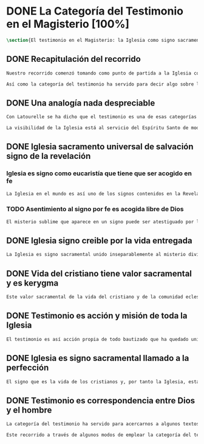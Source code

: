 #+PROPERTY: header-args:latex :tangle ../../tex/ch1/magisterium.tex
# ------------------------------------------------------------------------------------
# San Juan Pablo II, ruega por nosotros
* DONE La Categoría del Testimonio en el Magisterio [100%]
#+BEGIN_SRC latex
\section{El testimonio en el Magisterio: la Iglesia como signo sacramental}
#+END_SRC
** DONE Recapitulación del recorrido
   CLOSED: [2019-04-15 Mon 10:51]
#+BEGIN_SRC latex
Nuestro recorrido comenzó tomando como punto de partida a la Iglesia como signo visible. La vida de la comunidad eclesial, sus costumbres y actitudes, son presencia histórica y realidad perceptible. La Iglesia puede ser reconocida hoy actuando según su costumbre de reunirse en torno a la Palabra de Dios para celebrarla y conocer la verdad para su vida. Lo que se vive hoy y se ha transmitido en la tradición eclesial lo hemos valorado como perpetuación de la actividad de Cristo y de los apóstoles y, por tanto, como proyección del testimonio divino. En este sentido hemos considerado la presencia de la Revelación divina en el corazón y anuncio de la Iglesia como triple testimonio usando la expresión de Latourelle: \enquote*{palabra vivida en el Espíritu}. Esta reflexión describe la naturaleza de la Revelación como experiencia familiar en la vida de la Iglesia.

Así como la categoría del testimonio ha servido para decir algo sobre la Revelación en la Escritura, ahora se pretende decir algo sobre lo que la categoría del testimonio puede aportar para comprender la identidad de la Iglesia y su misión en el mundo y cómo ésta forma parte del dinamismo de la Revelación divina.
#+END_SRC
** DONE Una analogía nada despreciable
   CLOSED: [2019-04-15 Mon 10:51]
#+BEGIN_SRC latex
Con Latourelle se ha dicho que el testimonio es una de esas categorías que la Escritura emplea como analogía para introducirnos al misterio divino. El Concilio nos regala otra analogía que va de la mano con la categoría del testimonio en la comprensión de la Iglesia y su misión: \blockquote[][\,(LG 8)]{la sociedad provista de sus órganos jerárquicos y el Cuerpo místico de Cristo, la asamblea visible y la comunidad espiritual, la Iglesia terrestre y la Iglesia enriquecida con los bienes celestiales, no deben ser consideradas como dos cosas distintas, sino que más bien forman una realidad compleja que está integrada de un elemento humano y otro divino. Por eso se la compara, por una notable analogía, al misterio del Verbo encarnado, pues así como la naturaleza asumida sirve al Verbo divino como de instrumento vivo de salvación unido indisolublemente a Él, de modo semejante la articulación social de la Iglesia sirve al Espíritu Santo}.

La visibilidad de la Iglesia está al servicio del Espíritu Santo de modo que su naturaleza humana sirve a la presencia divina como instrumento vivo de salvación\footnote{Una discusión más amplia de esta analogía en: \cite[292-297]{ninot2009tf}}. La presencia de la articulación social de la Iglesia en el mundo actúa de manera análoga a la presencia de Cristo. De este modo \blockquote[{\cite[566]{ninot2009tf}}]{la eclesiología se resuelve en la Cristología y por eso el ``lugar'' de la Iglesia en el acto de creer será ``análogo'' al de Cristo}. Esta relación con Cristo y el Espíritu otorgan a la Iglesia un valor sacramental: \blockquote[][\,(LG 48)]{Porque Cristo, levantado sobre la tierra, atrajo hacia sí a todos (cf. Jn 12, 32 gr.); habiendo resucitado de entre los muertos (Rm 6, 9), envió sobre los discípulos a su Espíritu vivificador, y por Él hizo a su Cuerpo, que es la Iglesia, sacramento universal de salvación; estando sentado a la derecha del Padre, actúa sin cesar en el mundo para conducir a los hombres a la Iglesia y, por medio de ella, unirlos a sí más estrechamente y para hacerlos partícipes de su vida gloriosa alimentándolos con su cuerpo y sangre. Así que la restauración prometida que esperamos, ya comenzó en Cristo, es impulsada con la misión del Espíritu Santo y por Él continúa en la Iglesia, en la cual por la fe somos instruidos también acerca del sentido de nuestra vida temporal, mientras que con la esperanza de los bienes futuros llevamos a cabo la obra que el Padre nos encomendó en el mundo y labramos nuestra salvación (cf. Flp 2, 12)}. Esta Iglesia, que es sacramento, es mediación de la acción salvadora de Dios; comunica los dones de la gracia y manifiesta el misterio de Dios: \blockquote[][\,(GS 45)]{Todo el bien que el Pueblo de Dios puede dar a la familia humana al tiempo de su peregrinación en la tierra, deriva del hecho de que la Iglesia es ``sacramento universal de salvación'', que manifiesta y al mismo tiempo realiza el misterio del amor de Dios al hombre}.
#+END_SRC
** DONE Iglesia sacramento universal de salvación signo de la revelación
   CLOSED: [2019-04-15 Mon 10:51]
*** Iglesia es signo como eucaristía que tiene que ser acogido en fe
#+BEGIN_SRC latex
La Iglesia en el mundo es así uno de los signos contenidos en la Revelación que ayudan a la razón que busca la comprensión del misterio. El signo sacramental que es la Iglesia permite atestiguar desde la fe el misterio de Dios que en ella se expresa del mismo modo que ocurre con la Eucaristía o la presencia de Cristo encarnado: \blockquote[][\,(FR 13)]{Podemos fijarnos, en cierto modo, en el horizonte sacramental de la Revelación y, en particular, en el signo eucarístico donde la unidad inseparable entre la realidad y su significado permite captar la profundidad del misterio. Cristo en la Eucaristía está verdaderamente presente y vivo, y actúa con su Espíritu, pero como acertadamente decía Santo Tomás, <<lo que no comprendes y no ves, lo atestigua una fe viva, fuera de todo el orden de la naturaleza. Lo que aparece es un signo: esconde en el misterio realidades sublimes>>. A este respecto escribe el filósofo Pascal: <<Como Jesucristo permaneció desconocido entre los hombres, del mismo modo su verdad permanece, entre las opiniones comunes, sin diferencia exterior. Así queda la Eucaristía entre el pan común>>.}
#+END_SRC
*** TODO Asentimiento al signo por fe es acogida libre de Dios
#+BEGIN_SRC latex
El misterio sublime que aparece en un signo puede ser atestiguado por la fe viva. El asentimiento al signo sacramental por la fe supone el reconocimiento de que viene de Dios y por tanto es creer a quien es garante de su propia verdad. Este asentimiento implica a la persona por completo: \blockquote[][\,(ibíd.)]{Desde la fe el hombre da su asentimiento a ese testimonio divino. Ello quiere decir que reconoce plena e integralmente la verdad de lo revelado, porque Dios mismo es su garante. Esta verdad, ofrecida al hombre y que él no puede exigir, se inserta en el horizonte de la comunicación interpersonal e impulsa a la razón a abrirse a la misma y a acoger su sentido profundo. Por esto el acto con el que uno confía en Dios siempre ha sido considerado por la Iglesia como un momento de elección fundamental, en la cual está implicada toda la persona. Inteligencia y voluntad desarrollan al máximo su naturaleza espiritual para permitir que el sujeto cumpla un acto en el cual la libertad personal se vive de modo pleno}. La acogida del misterio divino comunicado en el signo sacramental es así un acto de libertad plena que no sólo permite reconocer el misterio de Dios, sino que nos desvela nuestra vocación de comunión con Él, que es nuestro sentido más auténtico: \blockquote[][\,(ibíd.)]{El conocimiento de fe, en definitiva, no anula el misterio; sólo lo hace más evidente y lo manifiesta como hecho esencial para la vida del hombre: Cristo, el Señor, <<en la misma revelación del misterio del Padre y de su amor, manifiesta plenamente el hombre al propio hombre y le descubre la grandeza de su vocación>>, que es participar en el misterio de la vida trinitaria de Dios}.
#+END_SRC
** DONE Iglesia signo creible por la vida entregada
   CLOSED: [2019-04-15 Mon 10:51]
#+BEGIN_SRC latex
La Iglesia es signo sacramental unido inseparablemente al misterio divino que comunica, de modo análogo a la unión del Verbo divino y la naturaleza asumida por Él. El conocimiento de la fe abre la razón humana a la verdad revelada como comunicación interpersonal de Dios realizada por medio de este signo sacramental que es la Iglesia. Este acto de confianza es movimiento de la libertad como asentimiento y elección de Dios que se revela y acogida de su llamada a participar de la comunión trinitaria. Aquí sacramento y testimonio son categorías que interactúan para describir el acceso al misterio divino que se comunica a través de signos. Esta Iglesia que es signo sacramental es signo creíble por el testimonio de la vida comprometida con el misterio de amor que significa: \blockquote[][\,(SCa 85)]{La misión primera y fundamental que recibimos de los santos Misterios que celebramos es la de dar testimonio con nuestra vida. El asombro por el don que Dios nos ha hecho en Cristo infunde en nuestra vida un dinamismo nuevo, comprometiéndonos a ser testigos de su amor. Nos convertimos en testigos cuando, por nuestras acciones, palabras y modo de ser, aparece Otro y se comunica. Se puede decir que el testimonio es el medio con el que la verdad del amor de Dios llega al hombre en la historia, invitándolo a acoger libremente esta novedad radical. En el testimonio Dios, por así decir, se expone al riesgo de la libertad del hombre. Jesús mismo es el testigo fiel y veraz (cf. Ap 1,5; 3,14); vino para dar testimonio de la verdad (cf. Jn 18,37). Con estas reflexiones deseo recordar un concepto muy querido por los primeros cristianos, pero que también nos afecta a nosotros, cristianos de hoy: el testimonio hasta el don de sí mismos, hasta el martirio, ha sido considerado siempre en la historia de la Iglesia como la cumbre del nuevo culto espiritual: <<Ofreced vuestros cuerpos>> (Rm 12,1). Se puede recordar, por ejemplo, el relato del martirio de san Policarpo de Esmirna, discípulo de san Juan: todo el acontecimiento dramático es descrito como una liturgia, más aún como si el mártir mismo se convirtiera en Eucaristía. Pensemos también en la conciencia eucarística que san Ignacio de Antioquía expresa ante su martirio: él se considera <<trigo de Dios>> y desea llegar a ser en el martirio <<pan puro de Cristo>>. El cristiano que ofrece su vida en el martirio entra en plena comunión con la Pascua de Jesucristo y así se convierte con Él en Eucaristía. Tampoco faltan hoy en la Iglesia mártires en los que se manifiesta de modo supremo el amor de Dios. Sin embargo, aun cuando no se requiera la prueba del martirio, sabemos que el culto agradable a Dios implica también interiormente esta disponibilidad, y se manifiesta en el testimonio alegre y convencido ante el mundo de una vida cristiana coherente allí donde el Señor nos llama a anunciarlo}. El testimonio hasta el don de nosotros mismos se convierte en signo quasi-sacramental, el cristiano que ofrece su vida por completo como testigo entra en comunión con la Pascua y se convierte con Cristo en Eucaristía. La vida entregada, este signo sacramental, es el medio adecuado para comunicar la comunión con Dios: \blockquote[][\,(LF 40)]{En efecto, la fe necesita un ámbito en el que se pueda testimoniar y comunicar, un ámbito adecuado y proporcionado a lo que se comunica. Para transmitir un contenido meramente doctrinal, una idea, quizás sería suficiente un libro, o la reproducción de un mensaje oral. Pero lo que se comunica en la Iglesia, lo que se transmite en su Tradición viva, es la luz nueva que nace del encuentro con el Dios vivo, una luz que toca la persona en su centro, en el corazón, implicando su mente, su voluntad y su afectividad, abriéndola a relaciones vivas en la comunión con Dios y con los otros. Para transmitir esta riqueza hay un medio particular, que pone en juego a toda la persona, cuerpo, espíritu, interioridad y relaciones. Este medio son los sacramentos, celebrados en la liturgia de la Iglesia. En ellos se comunica una memoria encarnada, ligada a los tiempos y lugares de la vida, asociada a todos los sentidos; implican a la persona, como miembro de un sujeto vivo, de un tejido de relaciones comunitarias. Por eso, si bien, por una parte, los sacramentos son sacramentos de la fe, también se debe decir que la fe tiene una estructura sacramental. El despertar de la fe pasa por el despertar de un nuevo sentido sacramental de la vida del hombre y de la existencia cristiana, en el que lo visible y material está abierto al misterio de lo eterno}. Al celebrar los sacramentos con fe viva, la comunidad eclesial se deja implicar por completo por la luz del Dios vivo que se comunica y el memorial que se encarna. Despertar a la fe en los sacramentos es también despertar al sentido sacramental que tiene la propia vida cristiana. Así como en los sacramentos los signos visibles comunican la luz de Dios, también la propia existencia del cristiano puede arrojar esa luz.
#+END_SRC
** DONE Vida del cristiano tiene valor sacramental y es kerygma
   CLOSED: [2019-04-15 Mon 10:51]
#+BEGIN_SRC latex
Este valor sacramental de la vida del cristiano y de la comunidad eclesial hace de su propia existencia un testimonio kerygmático: \blockquote[][\,(EN 21)]{La Buena Nueva debe ser proclamada en primer lugar, mediante el testimonio. Supongamos un cristiano o un grupo de cristianos que, dentro de la comunidad humana donde viven, manifiestan su capacidad de comprensión y de aceptación, su comunión de vida y de destino con los demás, su solidaridad en los esfuerzos de todos en cuanto existe de noble y bueno. Supongamos además que irradian de manera sencilla y espontánea su fe en los valores que van más allá de los valores corrientes, y su esperanza en algo que no se ve ni osarían soñar. A través de este testimonio sin palabras, estos cristianos hacen plantearse, a quienes contemplan su vida, interrogantes irresistibles: ¿Por qué son así? ¿Por qué viven de esa manera? ¿Qué es o quién es el que los inspira? ¿Por qué están con nosotros? Pues bien, este testimonio constituye ya de por sí una proclamación silenciosa, pero también muy clara y eficaz, de la Buena Nueva. Hay en ello un gesto inicial de evangelización. Son posiblemente las primeras preguntas que se plantearán muchos no cristianos, bien se trate de personas a las que Cristo no había sido nunca anunciado, de bautizados no practicantes, de gentes que viven en una sociedad cristiana pero según principios no cristianos, bien se trate de gentes que buscan, no sin sufrimiento, algo o a Alguien que ellos adivinan pero sin poder darle un nombre. Surgirán otros interrogantes, más profundos y más comprometedores, provocados por este testimonio que comporta presencia, participación, solidaridad y que es un elemento esencial, en general al primero absolutamente en la evangelización}. La acción testimonial de Dios que se manifiesta en Cristo y en los sacramentos instituidos por Él está análogamente presente en la vida comprometida del cristiano. El testimonio humano es respuesta de fe de aquellos que han reconocido a Dios en los signos que le encarnan y que corresponden con palabras y obras que quieren significar la vida nueva que viene del Señor. En esta correspondencia están hundidas las raíces de la misión de proclamar la Buena Nueva.
#+END_SRC
** DONE Testimonio es acción y misión de toda la Iglesia
   CLOSED: [2019-04-15 Mon 10:51]
#+BEGIN_SRC latex
El testimonio es así acción propia de todo bautizado que ha quedado unido a Cristo y a la Iglesia\autocite[Cf.~][188]{prades2015testimonio}. Toda la Iglesia tiene la misión de dar testimonio; los obispos ofrecen al mundo el rostro de la Iglesia con su trato y trabajo pastoral (GS 43); los presbíteros, creciendo en el amor por el desempeño de su oficio, han de ser un vivo testimonio de Dios (LG 41), los fieles han de dar testimonio de verdad como testigos de la resurrección (LG 28 y LG 38), los religiosos deben ofrecer un testimonio sostenido por la integridad de la fe, por la caridad y el amor a la cruz y la esperanza de la gloria futura (PC 25), los profesores han de dar testimonio tanto con su vida como con su doctrina (GE 8), los misioneros han de ofrecer testimonio con una vida enteramente evangélica, con paciencia, longanimidad, suavidad, caridad sincera, y si es necesario hasta con la propia sangre (AG 24).
#+END_SRC
** DONE Iglesia es signo sacramental llamado a la perfección
   CLOSED: [2019-04-15 Mon 10:51]
#+BEGIN_SRC latex
El signo que es la vida de los cristianos y, por tanto la Iglesia, esta llamado a purificarse y crecer. La contradicción entre la fe y la vida de los cristianos puede constituir un motivo de tropiezo, en lugar de dar a conocer la luz de Dios. El testimonio de la vida entregada, aún cuando ha sido estimado según su valor sacramental, es un signo imperfecto que debe ser madurado con una actitud vigilante: \blockquote[][\,(GS 34)]{Aunque la Iglesia, por la virtud del Espíritu Santo, se ha mantenido como esposa fiel de su Señor y nunca ha cesado de ser signo de salvación en el mundo, sabe, sin embargo, muy bien que no siempre, a lo largo de su prolongada historia, fueron todos sus miembros, clérigos o laicos, fieles al espíritu de Dios. Sabe también la Iglesia que aún hoy día es mucha la distancia que se da entre el mensaje que ella anuncia y la fragilidad humana de los mensajeros a quienes está confiado el Evangelio. Dejando a un lado el juicio de la historia sobre estas deficiencias, debemos, sin embargo, tener conciencia de ellas y combatirlas con máxima energía para que no dañen a la difusión del Evangelio. De igual manera comprende la Iglesia cuánto le queda aún por madurar, por su experiencia de siglos, en la relación que debe mantener con el mundo. Dirigida por el Espíritu Santo, la Iglesia, como madre, no cesa de ``exhortar a sus hijos a la purificación y a la renovación para que brille con mayor claridad la señal de Cristo en el rostro de la Iglesia''}. Es así que la vida de la Iglesia es peregrinación de maduración y perfeccionamiento sostenida por el Espíritu. Como afirma DV 8: \blockquote{la Iglesia, en el decurso de los siglos, tiende constantemente a la plenitud de la verdad divina, hasta que en ella se cumplan las palabras de Dios}.
#+END_SRC
** DONE Testimonio es correspondencia entre Dios y el hombre
   CLOSED: [2019-04-15 Mon 10:51]
#+BEGIN_SRC latex
La categoría del testimonio ha servido para acercarnos a algunos textos magisteriales y describir la vida de la Iglesia como signo sacramental. Las luminosas palabras de K. Wojtyła pueden servirnos aquí para concluir: \blockquote[Para una discusión más amplia de la lectura de Wojtyła véase {\cite[194-197]{prades2015testimonio}}]{El significado del testimonio en la doctrina del Vaticano~II es explícitamente analógico, puesto que el Concilio habla del testimonio de Dios y del hombre, que, de diversa manera, corresponde al divino, y a una respuesta multiforme a la revelación. En todo caso, sin embargo, la respuesta es testimonio y el testimonio, respuesta}.

Este recorrido a través de algunos modos de emplear la categoría del testimonio en la Escritura y la doctrina magisterial ha servido para describir los dinamismos de la Revelación como acción libre y amorosa del Padre encarnada en la naturaleza humana asumida por el Verbo y sostenida por la acción interior del Espíritu. Esta acción de la libertad divina ha encontrado la correspondencia de la libertad humana que acoge la invitación al amor y se compromete por completo a la comunión con Dios. Este intercambio testimonial comunica el amor divino.
#+END_SRC
